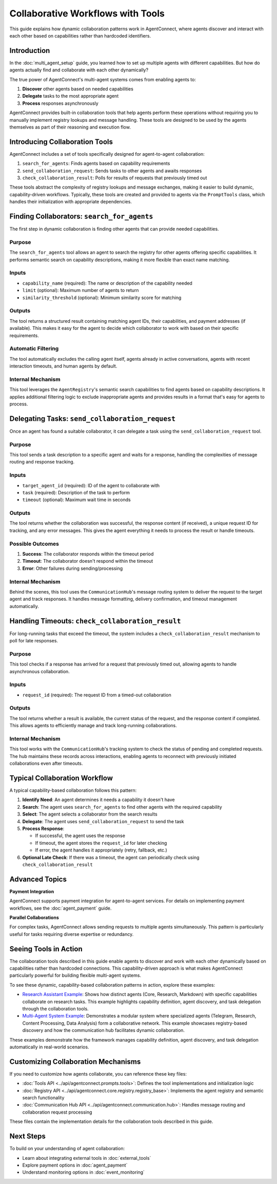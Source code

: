 Collaborative Workflows with Tools
=================================

.. _collaborative_workflows:

This guide explains how dynamic collaboration patterns work in AgentConnect, where agents discover and interact with each other based on capabilities rather than hardcoded identifiers.

Introduction
-----------

In the :doc:`multi_agent_setup` guide, you learned how to set up multiple agents with different capabilities. But how do agents actually find and collaborate with each other dynamically? 

The true power of AgentConnect's multi-agent systems comes from enabling agents to:

1. **Discover** other agents based on needed capabilities
2. **Delegate** tasks to the most appropriate agent
3. **Process** responses asynchronously

AgentConnect provides built-in collaboration tools that help agents perform these operations without requiring you to manually implement registry lookups and message handling. These tools are designed to be used by the agents themselves as part of their reasoning and execution flow.

Introducing Collaboration Tools
------------------------------

AgentConnect includes a set of tools specifically designed for agent-to-agent collaboration:

1. ``search_for_agents``: Finds agents based on capability requirements
2. ``send_collaboration_request``: Sends tasks to other agents and awaits responses
3. ``check_collaboration_result``: Polls for results of requests that previously timed out

These tools abstract the complexity of registry lookups and message exchanges, making it easier to build dynamic, capability-driven workflows. Typically, these tools are created and provided to agents via the ``PromptTools`` class, which handles their initialization with appropriate dependencies.

Finding Collaborators: ``search_for_agents``
----------------------------------------

The first step in dynamic collaboration is finding other agents that can provide needed capabilities.

Purpose
~~~~~~~

The ``search_for_agents`` tool allows an agent to search the registry for other agents offering specific capabilities. It performs semantic search on capability descriptions, making it more flexible than exact name matching.

Inputs
~~~~~~

- ``capability_name`` (required): The name or description of the capability needed
- ``limit`` (optional): Maximum number of agents to return
- ``similarity_threshold`` (optional): Minimum similarity score for matching

Outputs
~~~~~~~

The tool returns a structured result containing matching agent IDs, their capabilities, and payment addresses (if available). This makes it easy for the agent to decide which collaborator to work with based on their specific requirements.

Automatic Filtering
~~~~~~~~~~~~~~~~~~

The tool automatically excludes the calling agent itself, agents already in active conversations, agents with recent interaction timeouts, and human agents by default.

Internal Mechanism
~~~~~~~~~~~~~~~~

This tool leverages the ``AgentRegistry``'s semantic search capabilities to find agents based on capability descriptions. It applies additional filtering logic to exclude inappropriate agents and provides results in a format that's easy for agents to process.

Delegating Tasks: ``send_collaboration_request``
--------------------------------------------

Once an agent has found a suitable collaborator, it can delegate a task using the ``send_collaboration_request`` tool.

Purpose
~~~~~~~

This tool sends a task description to a specific agent and waits for a response, handling the complexities of message routing and response tracking.

Inputs
~~~~~~

- ``target_agent_id`` (required): ID of the agent to collaborate with
- ``task`` (required): Description of the task to perform
- ``timeout`` (optional): Maximum wait time in seconds

Outputs
~~~~~~~

The tool returns whether the collaboration was successful, the response content (if received), a unique request ID for tracking, and any error messages. This gives the agent everything it needs to process the result or handle timeouts.

Possible Outcomes
~~~~~~~~~~~~~~~

1. **Success**: The collaborator responds within the timeout period
2. **Timeout**: The collaborator doesn't respond within the timeout
3. **Error**: Other failures during sending/processing

Internal Mechanism
~~~~~~~~~~~~~~~~

Behind the scenes, this tool uses the ``CommunicationHub``'s message routing system to deliver the request to the target agent and track responses. It handles message formatting, delivery confirmation, and timeout management automatically.

Handling Timeouts: ``check_collaboration_result``
---------------------------------------------

For long-running tasks that exceed the timeout, the system includes a ``check_collaboration_result`` mechanism to poll for late responses.

Purpose
~~~~~~~

This tool checks if a response has arrived for a request that previously timed out, allowing agents to handle asynchronous collaboration.

Inputs
~~~~~~

- ``request_id`` (required): The request ID from a timed-out collaboration

Outputs
~~~~~~~

The tool returns whether a result is available, the current status of the request, and the response content if completed. This allows agents to efficiently manage and track long-running collaborations.

Internal Mechanism
~~~~~~~~~~~~~~~~

This tool works with the ``CommunicationHub``'s tracking system to check the status of pending and completed requests. The hub maintains these records across interactions, enabling agents to reconnect with previously initiated collaborations even after timeouts.

Typical Collaboration Workflow
----------------------------

A typical capability-based collaboration follows this pattern:

1. **Identify Need**: An agent determines it needs a capability it doesn't have
2. **Search**: The agent uses ``search_for_agents`` to find other agents with the required capability
3. **Select**: The agent selects a collaborator from the search results
4. **Delegate**: The agent uses ``send_collaboration_request`` to send the task
5. **Process Response**:

   - If successful, the agent uses the response
   - If timeout, the agent stores the ``request_id`` for later checking
   - If error, the agent handles it appropriately (retry, fallback, etc.)
6. **Optional Late Check**: If there was a timeout, the agent can periodically check using ``check_collaboration_result``

Advanced Topics
-------------

**Payment Integration**

AgentConnect supports payment integration for agent-to-agent services. For details on implementing payment workflows, see the :doc:`agent_payment` guide.

**Parallel Collaborations**

For complex tasks, AgentConnect allows sending requests to multiple agents simultaneously. This pattern is particularly useful for tasks requiring diverse expertise or redundancy.

Seeing Tools in Action
--------------------

The collaboration tools described in this guide enable agents to discover and work with each other dynamically based on capabilities rather than hardcoded connections. This capability-driven approach is what makes AgentConnect particularly powerful for building flexible multi-agent systems.

To see these dynamic, capability-based collaboration patterns in action, explore these examples:

- `Research Assistant Example <https://github.com/AKKI0511/AgentConnect/blob/main/examples/research_assistant.py>`_: Shows how distinct agents (Core, Research, Markdown) with specific capabilities collaborate on research tasks. This example highlights capability definition, agent discovery, and task delegation through the collaboration tools.

- `Multi-Agent System Example <https://github.com/AKKI0511/AgentConnect/blob/main/examples/multi_agent/multi_agent_system.py>`_: Demonstrates a modular system where specialized agents (Telegram, Research, Content Processing, Data Analysis) form a collaborative network. This example showcases registry-based discovery and how the communication hub facilitates dynamic collaboration.

These examples demonstrate how the framework manages capability definition, agent discovery, and task delegation automatically in real-world scenarios.

Customizing Collaboration Mechanisms
----------------------------------

If you need to customize how agents collaborate, you can reference these key files:

- :doc:`Tools API <../api/agentconnect.prompts.tools>`: Defines the tool implementations and initialization logic
- :doc:`Registry API <../api/agentconnect.core.registry.registry_base>`: Implements the agent registry and semantic search functionality
- :doc:`Communication Hub API <../api/agentconnect.communication.hub>`: Handles message routing and collaboration request processing

These files contain the implementation details for the collaboration tools described in this guide.

Next Steps
---------

To build on your understanding of agent collaboration:

- Learn about integrating external tools in :doc:`external_tools`
- Explore payment options in :doc:`agent_payment`
- Understand monitoring options in :doc:`event_monitoring` 